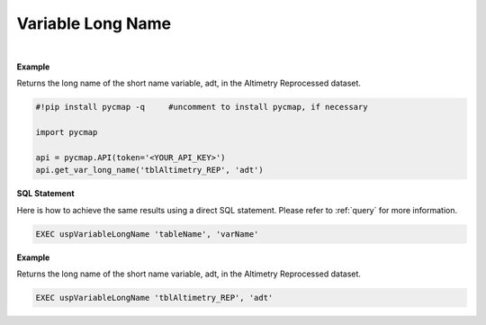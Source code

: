 .. _var_long_name:




Variable Long Name
==================


.. image:: https://colab.research.google.com/assets/colab-badge.svg
   :target: https://colab.research.google.com/github/simonscmap/pycmap/blob/master/docs/LongName.ipynb

.. image:: https://mybinder.org/badge_logo.svg
   :target: https://mybinder.org/v2/gh/simonscmap/pycmap/master?filepath=docs%2FLongName.ipynb


.. method:: get_var_long_name(tableName, varName)




    Returns the long name of a given variable.

    |

    :Parameters:
        **tableName: string**
            The name of the table associated with the dataset. A full list of table names can be found in the :ref:`Catalog`.
        **variable: string or list of string**
            Variable short name. A full list of variable short names can be found in the :ref:`Catalog`.


    :returns: String literal.



|

**Example**

Returns the long name of the short name variable, adt, in the Altimetry Reprocessed dataset.

.. code-block:: python

  #!pip install pycmap -q     #uncomment to install pycmap, if necessary

  import pycmap

  api = pycmap.API(token='<YOUR_API_KEY>')
  api.get_var_long_name('tblAltimetry_REP', 'adt')


.. figure:: /_static/overview_icons/sql.png
 :scale: 10 %

**SQL Statement**

Here is how to achieve the same results using a direct SQL statement. Please refer to :ref:`query` for more information.

.. code-block:: sql

  EXEC uspVariableLongName 'tableName', 'varName'

**Example**

Returns the long name of the short name variable, adt, in the Altimetry Reprocessed dataset.

.. code-block:: sql

  EXEC uspVariableLongName 'tblAltimetry_REP', 'adt'
